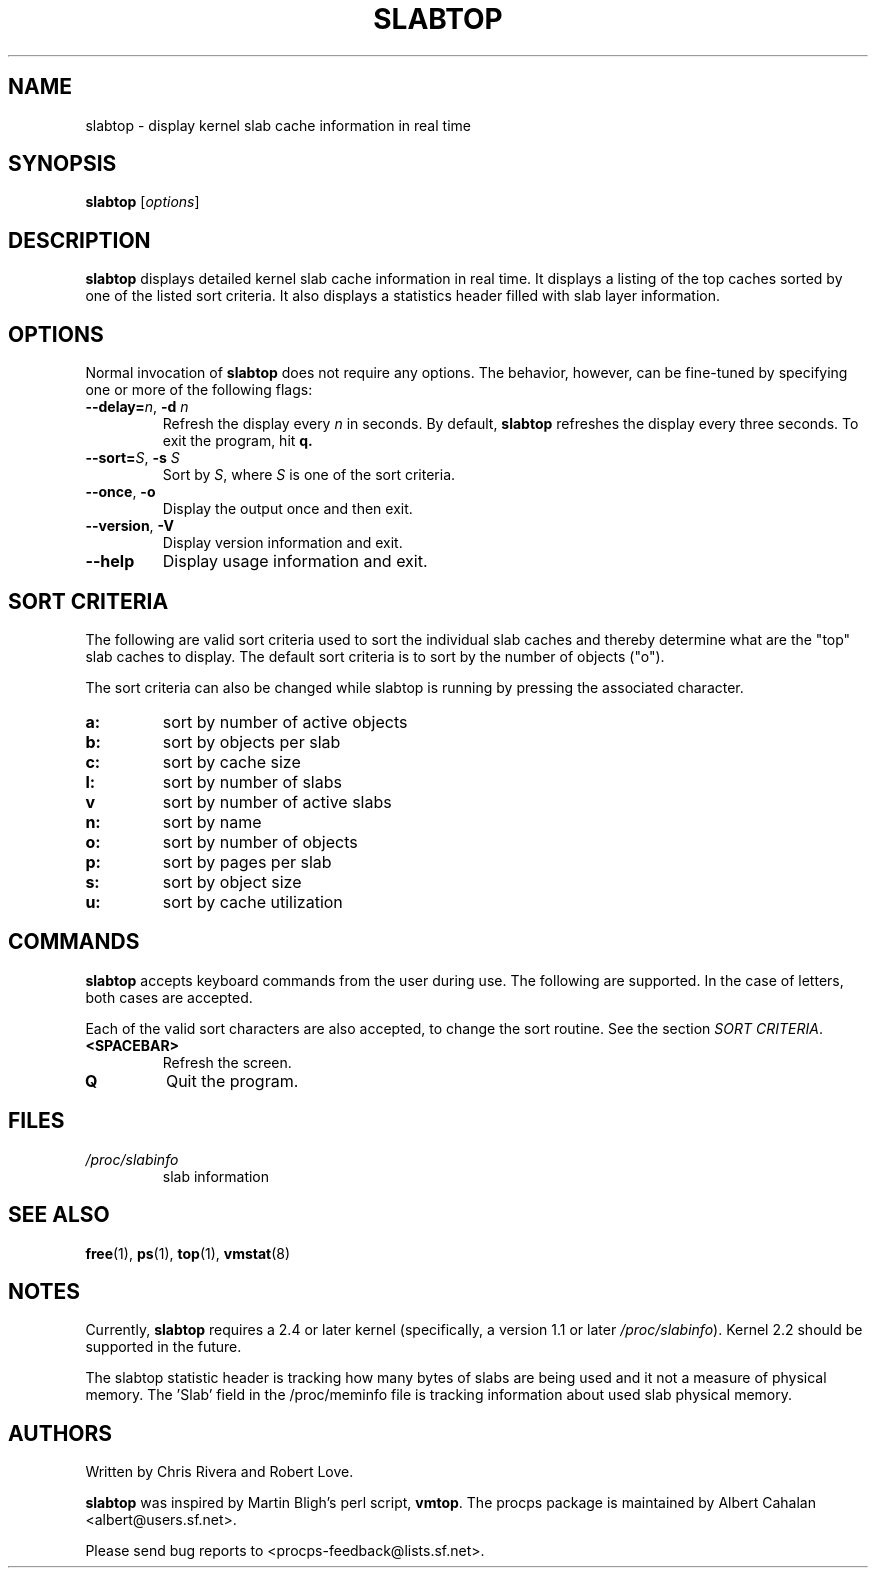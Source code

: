 .\" slabtop.1 - manpage for the slabtop(1) utility, part of procps
.\"
.\" Copyright (C) 2003 Chris Rivera
.\" Licensed under the terms of the GNU Library General Public License, v2
.TH SLABTOP 1 "13 Sep 2003" "Linux" "Linux User's Manual"
.SH NAME
slabtop \- display kernel slab cache information in real time

.SH SYNOPSIS
.B slabtop
.RI [ options ]

.SH DESCRIPTION
.B slabtop
displays detailed kernel slab cache information in real time.  It displays a
listing of the top caches sorted by one of the listed sort criteria.  It also
displays a statistics header filled with slab layer information.

.SH OPTIONS
Normal invocation of 
.B slabtop
does not require any options.  The behavior, however, can be fine-tuned by
specifying one or more of the following flags:
.TP
.B \-\-delay=\fIn\fR, \fB\-d \fIn
Refresh the display every
.I n
in seconds.  By default,
.B slabtop
refreshes the display every three seconds.  To exit the program, hit
.BR q.
.TP
.B \-\-sort=\fIS\fR, \fB\-s\fR \fIS
Sort by \fIS\fR, where \fIS\fR is one of the sort criteria.
.TP
.B \-\-once\fR, \fB\-o
Display the output once and then exit.
.TP
.B \-\-version\fR, \fB\-V
Display version information and exit.
.TP
.B \-\-help
Display usage information and exit.

.SH SORT CRITERIA
The following are valid sort criteria used to sort the individual slab caches
and thereby determine what are the "top" slab caches to display.  The default
sort criteria is to sort by the number of objects ("o").

The sort criteria can also be changed while slabtop is running by pressing
the associated character.
.TP
.BR a: 
sort by number of active objects
.TP
.BR b: 
sort by objects per slab
.TP
.BR c: 
sort by cache size
.TP
.BR l: 
sort by number of slabs
.TP
.BR v
sort by number of active slabs
.TP
.BR n: 
sort by name
.TP
.BR o: 
sort by number of objects
.TP
.BR p: 
sort by pages per slab
.TP
.BR s: 
sort by object size
.TP
.BR u: 
sort by cache utilization

.SH COMMANDS
.B slabtop
accepts keyboard commands from the user during use.  The following are
supported.  In the case of letters, both cases are accepted.

Each of the valid sort characters are also accepted, to change the sort
routine. See the section
.IR "SORT CRITERIA" .

.TP
.BR <SPACEBAR>
Refresh the screen.
.TP
.BR Q
Quit the program.

.SH FILES
.TP
.I /proc/slabinfo
slab information

.SH "SEE ALSO"
.BR free (1),
.BR ps (1),
.BR top (1),
.BR vmstat (8)

.SH NOTES
Currently,
.B slabtop
requires a 2.4 or later kernel (specifically, a version 1.1 or later
.IR /proc/slabinfo ).
Kernel 2.2 should be supported in the future.

The slabtop statistic header is tracking how many bytes of slabs are being used
and it not a measure of physical memory. The 'Slab' field in the /proc/meminfo
file is tracking information about used slab physical memory.

.SH AUTHORS
Written by Chris Rivera and Robert Love.

.B slabtop
was inspired by Martin Bligh's perl script,
.BR vmtop .
The procps package is maintained by Albert Cahalan <albert@users.sf.net>.

Please send bug reports to <procps-feedback@lists.sf.net>.
